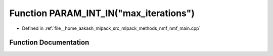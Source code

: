 .. _exhale_function_nmf__main_8cpp_1a9b87836fdb0eed0ffc88bc83cea97a74:

Function PARAM_INT_IN("max_iterations")
=======================================

- Defined in :ref:`file__home_aakash_mlpack_src_mlpack_methods_nmf_nmf_main.cpp`


Function Documentation
----------------------


.. doxygenfunction:: PARAM_INT_IN("max_iterations")
